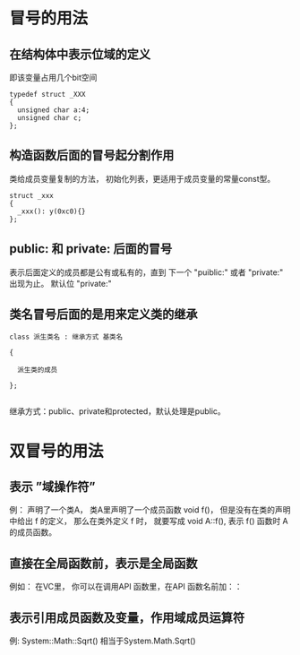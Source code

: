 * 冒号的用法
** 在结构体中表示位域的定义
即该变量占用几个bit空间

#+BEGIN_SRC c++
  typedef struct _XXX
  {
    unsigned char a:4;
    unsigned char c;
  }; 
#+END_SRC

** 构造函数后面的冒号起分割作用
类给成员变量复制的方法， 初始化列表，更适用于成员变量的常量const型。

#+BEGIN_SRC c++
  struct _xxx
  {
    _xxx(): y(0xc0){}
  };
#+END_SRC

** public: 和 private: 后面的冒号
表示后面定义的成员都是公有或私有的，直到 下一个 "puiblic:" 或者 "private:" 出现为止。
默认位 "private:"

** 类名冒号后面的是用来定义类的继承

#+BEGIN_SRC c++
  class 派生类名 : 继承方式 基类名

  {

    派生类的成员

  };

#+END_SRC


继承方式：public、private和protected，默认处理是public。

* 双冒号的用法

** 表示 ”域操作符”
例： 声明了一个类A， 类A里声明了一个成员函数 void f()， 但是没有在类的声明中给出 f 的定义， 那么在类外定义 f 时，
就要写成 void A::f(), 表示 f() 函数时 A 的成员函数。

** 直接在全局函数前，表示是全局函数
例如： 在VC里， 你可以在调用API 函数里，在API 函数名前加：：

** 表示引用成员函数及变量，作用域成员运算符
例: System::Math::Sqrt() 相当于System.Math.Sqrt()

